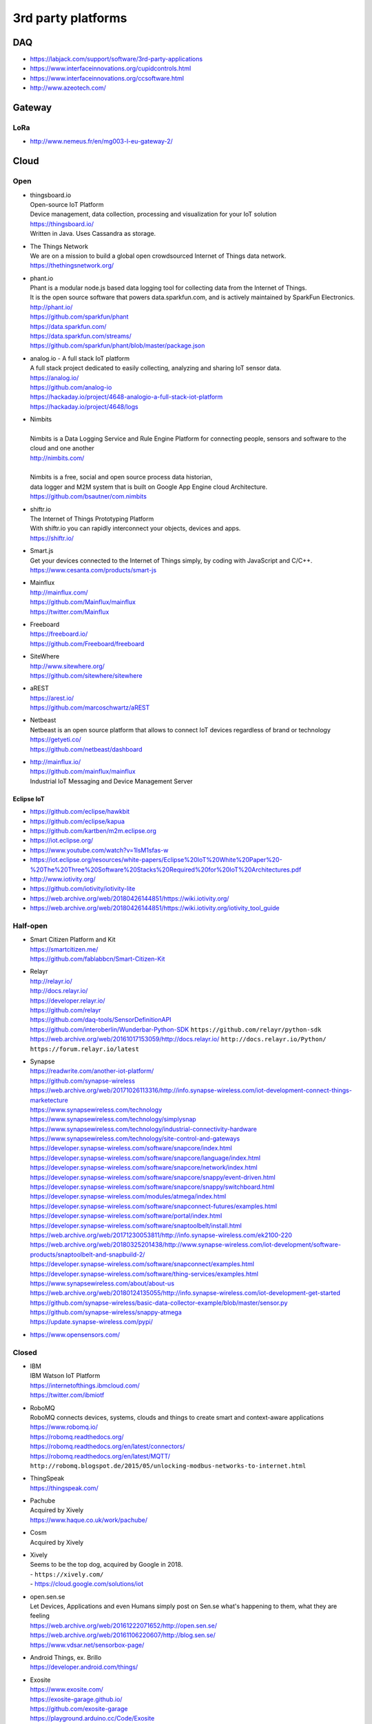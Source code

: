 ###################
3rd party platforms
###################

***
DAQ
***

- https://labjack.com/support/software/3rd-party-applications
- https://www.interfaceinnovations.org/cupidcontrols.html
- https://www.interfaceinnovations.org/ccsoftware.html
- http://www.azeotech.com/

*******
Gateway
*******

LoRa
====
- http://www.nemeus.fr/en/mg003-l-eu-gateway-2/


*****
Cloud
*****

Open
====

- | thingsboard.io
  | Open-source IoT Platform
  | Device management, data collection, processing and visualization for your IoT solution
  | https://thingsboard.io/
  | Written in Java. Uses Cassandra as storage.

- | The Things Network
  | We are on a mission to build a global open crowdsourced Internet of Things data network.
  | https://thethingsnetwork.org/

- | phant.io
  | Phant is a modular node.js based data logging tool for collecting data from the Internet of Things.
  | It is the open source software that powers data.sparkfun.com, and is actively maintained by SparkFun Electronics.
  | http://phant.io/
  | https://github.com/sparkfun/phant
  | https://data.sparkfun.com/
  | https://data.sparkfun.com/streams/
  | https://github.com/sparkfun/phant/blob/master/package.json

- | analog.io - A full stack IoT platform
  | A full stack project dedicated to easily collecting, analyzing and sharing IoT sensor data.
  | https://analog.io/
  | https://github.com/analog-io
  | https://hackaday.io/project/4648-analogio-a-full-stack-iot-platform
  | https://hackaday.io/project/4648/logs

- | Nimbits
  |
  | Nimbits is a Data Logging Service and Rule Engine Platform for connecting people, sensors and software to the cloud and one another
  | http://nimbits.com/
  |
  | Nimbits is a free, social and open source process data historian,
  | data logger and M2M system that is built on Google App Engine cloud Architecture.
  | https://github.com/bsautner/com.nimbits

- | shiftr.io
  | The Internet of Things Prototyping Platform
  | With shiftr.io you can rapidly interconnect your objects, devices and apps.
  | https://shiftr.io/

- | Smart.js
  | Get your devices connected to the Internet of Things simply, by coding with JavaScript and C/C++.
  | https://www.cesanta.com/products/smart-js

- | Mainflux
  | http://mainflux.com/
  | https://github.com/Mainflux/mainflux
  | https://twitter.com/Mainflux

- | Freeboard
  | https://freeboard.io/
  | https://github.com/Freeboard/freeboard

- | SiteWhere
  | http://www.sitewhere.org/
  | https://github.com/sitewhere/sitewhere

- | aREST
  | https://arest.io/
  | https://github.com/marcoschwartz/aREST

- | Netbeast
  | Netbeast is an open source platform that allows to connect IoT devices regardless of brand or technology
  | https://getyeti.co/
  | https://github.com/netbeast/dashboard

- | http://mainflux.io/
  | https://github.com/mainflux/mainflux
  | Industrial IoT Messaging and Device Management Server


Eclipse IoT
-----------
- https://github.com/eclipse/hawkbit
- https://github.com/eclipse/kapua
- https://github.com/kartben/m2m.eclipse.org
- https://iot.eclipse.org/
- https://www.youtube.com/watch?v=1IsM1sfas-w
- https://iot.eclipse.org/resources/white-papers/Eclipse%20IoT%20White%20Paper%20-%20The%20Three%20Software%20Stacks%20Required%20for%20IoT%20Architectures.pdf
- http://www.iotivity.org/
- https://github.com/iotivity/iotivity-lite
- https://web.archive.org/web/20180426144851/https://wiki.iotivity.org/
- https://web.archive.org/web/20180426144851/https://wiki.iotivity.org/iotivity_tool_guide


Half-open
=========
- | Smart Citizen Platform and Kit
  | https://smartcitizen.me/
  | https://github.com/fablabbcn/Smart-Citizen-Kit

- | Relayr
  | http://relayr.io/
  | http://docs.relayr.io/
  | https://developer.relayr.io/
  | https://github.com/relayr
  | https://github.com/daq-tools/SensorDefinitionAPI
  | https://github.com/interoberlin/Wunderbar-Python-SDK ``https://github.com/relayr/python-sdk``
  | https://web.archive.org/web/20161017153059/http://docs.relayr.io/ ``http://docs.relayr.io/Python/``
  | ``https://forum.relayr.io/latest``

- | Synapse
  | https://readwrite.com/another-iot-platform/
  | https://github.com/synapse-wireless
  | https://web.archive.org/web/20171026113316/http://info.synapse-wireless.com/iot-development-connect-things-marketecture
  | https://www.synapsewireless.com/technology
  | https://www.synapsewireless.com/technology/simplysnap
  | https://www.synapsewireless.com/technology/industrial-connectivity-hardware
  | https://www.synapsewireless.com/technology/site-control-and-gateways
  | https://developer.synapse-wireless.com/software/snapcore/index.html
  | https://developer.synapse-wireless.com/software/snapcore/language/index.html
  | https://developer.synapse-wireless.com/software/snapcore/network/index.html
  | https://developer.synapse-wireless.com/software/snapcore/snappy/event-driven.html
  | https://developer.synapse-wireless.com/software/snapcore/snappy/switchboard.html
  | https://developer.synapse-wireless.com/modules/atmega/index.html
  | https://developer.synapse-wireless.com/software/snapconnect-futures/examples.html
  | https://developer.synapse-wireless.com/software/portal/index.html
  | https://developer.synapse-wireless.com/software/snaptoolbelt/install.html
  | https://web.archive.org/web/20171230053811/http://info.synapse-wireless.com/ek2100-220
  | https://web.archive.org/web/20180325201438/http://www.synapse-wireless.com/iot-development/software-products/snaptoolbelt-and-snapbuild-2/
  | https://developer.synapse-wireless.com/software/snapconnect/examples.html
  | https://developer.synapse-wireless.com/software/thing-services/examples.html
  | https://www.synapsewireless.com/about/about-us
  | https://web.archive.org/web/20180124135055/http://info.synapse-wireless.com/iot-development-get-started
  | https://github.com/synapse-wireless/basic-data-collector-example/blob/master/sensor.py
  | https://github.com/synapse-wireless/snappy-atmega
  | https://update.synapse-wireless.com/pypi/

- https://www.opensensors.com/


Closed
======

- | IBM
  | IBM Watson IoT Platform
  | https://internetofthings.ibmcloud.com/
  | https://twitter.com/ibmiotf

- | RoboMQ
  | RoboMQ connects devices, systems, clouds and things to create smart and context-aware applications
  | https://www.robomq.io/
  | https://robomq.readthedocs.org/
  | https://robomq.readthedocs.org/en/latest/connectors/
  | https://robomq.readthedocs.org/en/latest/MQTT/
  | ``http://robomq.blogspot.de/2015/05/unlocking-modbus-networks-to-internet.html``

- | ThingSpeak
  | https://thingspeak.com/

- | Pachube
  | Acquired by Xively
  | https://www.haque.co.uk/work/pachube/

- | Cosm
  | Acquired by Xively

- | Xively
  | Seems to be the top dog, acquired by Google in 2018.
  | - ``https://xively.com/``
  | - https://cloud.google.com/solutions/iot

- | open.sen.se
  | Let Devices, Applications and even Humans simply post on Sen.se what's happening to them, what they are feeling
  | https://web.archive.org/web/20161222071652/http://open.sen.se/
  | https://web.archive.org/web/20161106220607/http://blog.sen.se/
  | https://www.vdsar.net/sensorbox-page/

- | Android Things, ex. Brillo
  | https://developer.android.com/things/

- | Exosite
  | https://www.exosite.com/
  | https://exosite-garage.github.io/
  | https://github.com/exosite-garage
  | https://playground.arduino.cc/Code/Exosite
  | https://github.com/exosite-garage/arduino_exosite_library
  | https://docs.exosite.io/murano/reference/scripting/#websocket-endpoints
  | https://github.com/exosite-labs
  | https://exosite-labs.github.io/
  | https://pyonep.readthedocs.org/
  | https://github.com/exosite-labs/pyonep
  | https://github.com/exosite-labs/pyonep/blob/master/examples/read_write_direct.py

- | Yaler
  | https://yaler.net/
  | https://playground.arduino.cc/Code/Yaler

- | wot.io
  | ``http://www.wot.io``
  | https://www.interdigital.com/post/wot-io-is-now-in-the-thingworx-iot-marketplace
  | https://web.archive.org/web/20200519212903/https://www.interdigital.com/iot
  | https://www.ptc.com/en/products/thingworx
  | https://www.ptc.com/marketplace

- | ARM Mbed IoT Device Platform (mbed.com)
  | https://www.mbed.com/en/
  | https://news.ycombinator.com/item?id=11142062

- | Polestar
  | https://polestar.io/
  | https://netkernel.io/

- https://grovestreams.com/
- https://sensorcloud.com/
- https://freeboard.io/

- | https://thingspeak.com/
  | https://github.com/iobridge/thingspeak

- https://ubidots.com/

    - https://help.ubidots.com/en/articles/513299-connect-a-gprsbee-to-ubidots-over-http

- https://dweet.io/
- https://yaler.net/
- https://www.devicepilot.com/
- https://evrythng.com/

- | Infiswift: The most powerful IoT infrastructure
  | https://infiswift.tech/

- | https://web.archive.org/web/20180809110246/http://gpio.online/
  | https://twitter.com/gpioOnline



Keen IO
-------
- https://keen.io/
- https://github.com/keen/keen-arduino
- https://github.com/keen
- https://github.com/keen/explorer
- https://keen.github.io/explorer/
- https://github.com/keen/learn
- https://github.com/keen/radialflows


Factry
------
- https://www.factry.io/
- https://twitter.com/factry_io
- https://demo.factry.io/d/sE-RQ1ZGk/occupation-car-parkings?orgId=1&theme=dark
- https://twitter.com/coussej


Related cloud platforms
-----------------------

- | Pushbullet
  | Pushbullet connects your devices, making them feel like one.
  | https://www.pushbullet.com/

- | Twilio
  | Power modern communications. Build the next generation of voice and SMS applications.
  | https://www.twilio.com/


Misc
====

Related libraries
-----------------
- http://playground.arduino.cc/Main/LibraryList#Cloud

